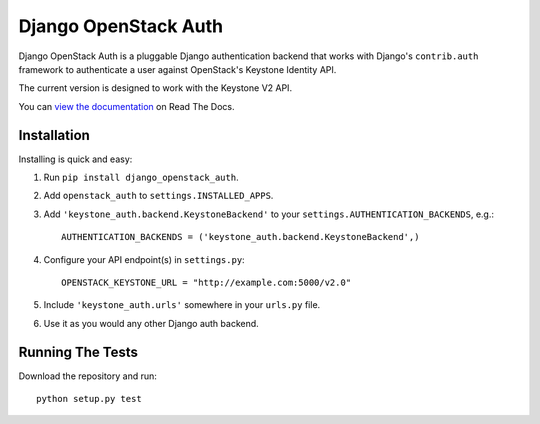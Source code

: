 =====================
Django OpenStack Auth
=====================

Django OpenStack Auth is a pluggable Django authentication backend that
works with Django's ``contrib.auth`` framework to authenticate a user against
OpenStack's Keystone Identity API.

The current version is designed to work with the Keystone V2 API.

You can `view the documentation`_ on Read The Docs.

.. _view the documentation: http://django-openstack-auth.readthedocs.org/en/latest/

Installation
============

Installing is quick and easy:

#. Run ``pip install django_openstack_auth``.

#. Add ``openstack_auth`` to ``settings.INSTALLED_APPS``.

#. Add ``'keystone_auth.backend.KeystoneBackend'`` to your
   ``settings.AUTHENTICATION_BACKENDS``, e.g.::

        AUTHENTICATION_BACKENDS = ('keystone_auth.backend.KeystoneBackend',)

#. Configure your API endpoint(s) in ``settings.py``::

        OPENSTACK_KEYSTONE_URL = "http://example.com:5000/v2.0"

#. Include ``'keystone_auth.urls'`` somewhere in your ``urls.py`` file.

#. Use it as you would any other Django auth backend.

Running The Tests
=================

Download the repository and run::

    python setup.py test
